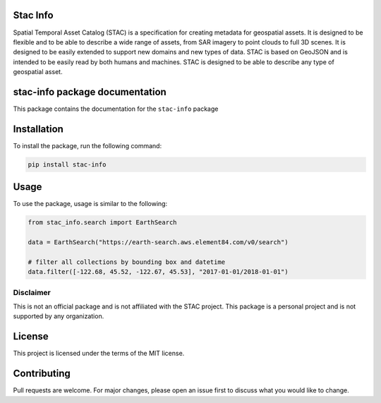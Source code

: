 Stac Info
---------

Spatial Temporal Asset Catalog (STAC) is a specification for creating
metadata for geospatial assets. It is designed to be flexible and to be
able to describe a wide range of assets, from SAR imagery to point
clouds to full 3D scenes. It is designed to be easily extended to
support new domains and new types of data. STAC is based on GeoJSON and
is intended to be easily read by both humans and machines. STAC is
designed to be able to describe any type of geospatial asset.

stac-info package documentation
-------------------------------

This package contains the documentation for the ``stac-info`` package

Installation
------------

To install the package, run the following command:

.. code:: bash

   pip install stac-info

Usage
-----

To use the package, usage is similar to the following:

.. code:: python

   from stac_info.search import EarthSearch

   data = EarthSearch("https://earth-search.aws.element84.com/v0/search")

   # filter all collections by bounding box and datetime
   data.filter([-122.68, 45.52, -122.67, 45.53], "2017-01-01/2018-01-01")

Disclaimer
~~~~~~~~~~

This is not an official package and is not affiliated with the STAC
project. This package is a personal project and is not supported by any
organization.

License
-------

This project is licensed under the terms of the MIT license.

Contributing
------------

Pull requests are welcome. For major changes, please open an issue first
to discuss what you would like to change.
